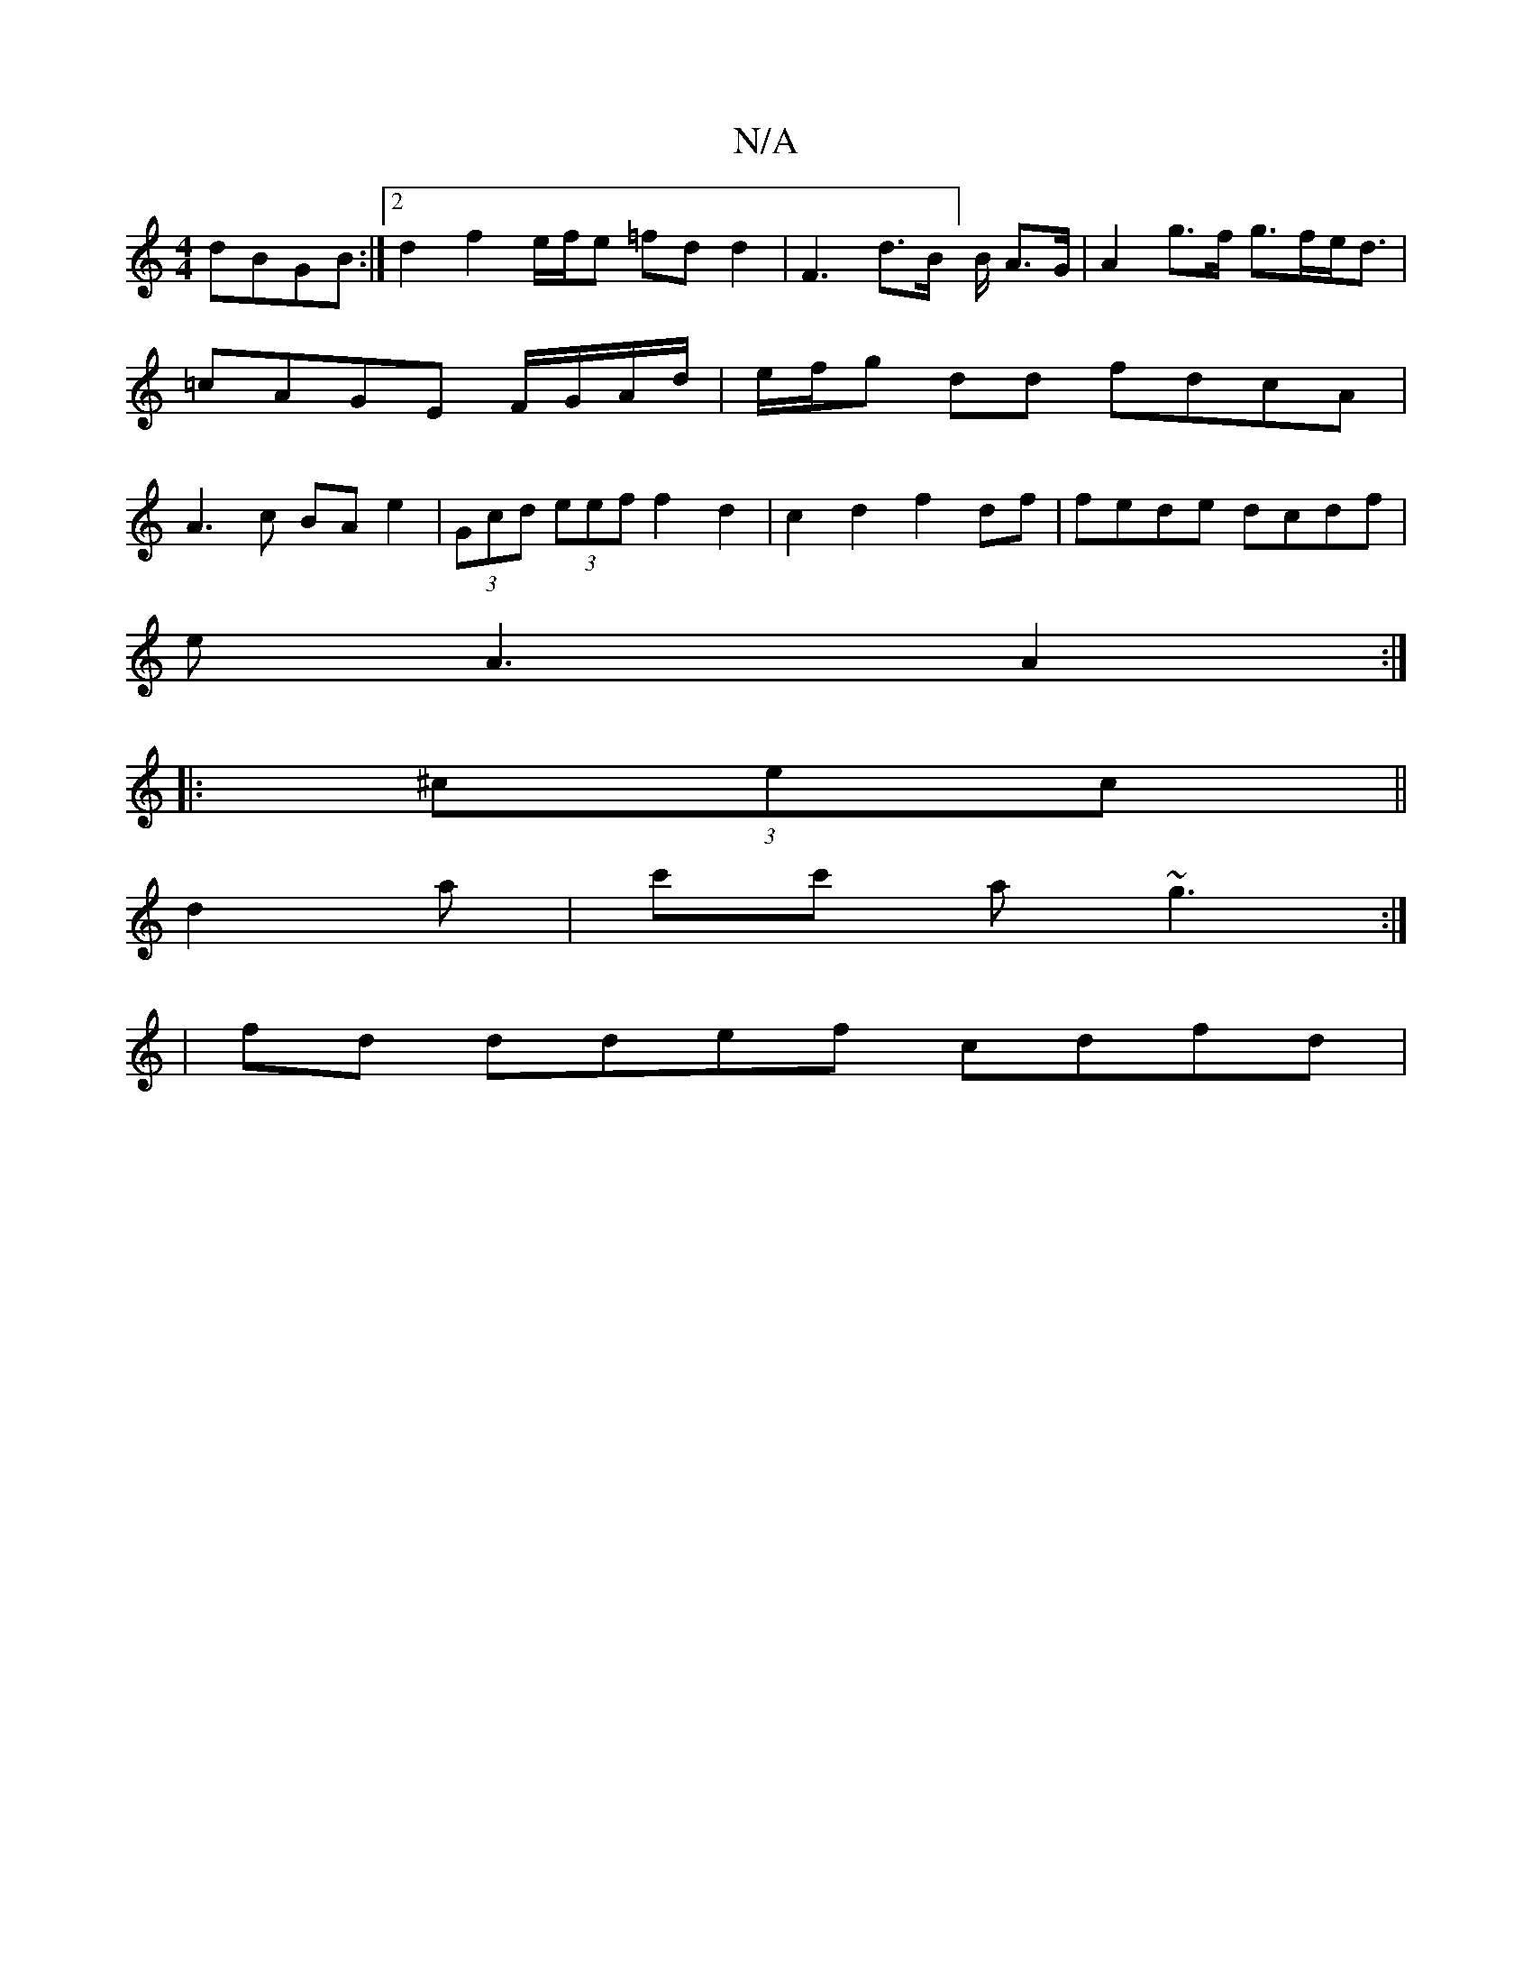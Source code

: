 X:1
T:N/A
M:4/4
R:N/A
K:Cmajor
dBGB:|2 d2 f2 e/f/e =fd d2|F3d3/2B/]B/2 A>G | A2 g>f g>fe<d | =cAGE F/G/A/d/ | e/f/g dd fdcA |A3c BA e2|(3Gcd (3eef f2 d2|c2d2 f2df|fede dcdf|
eA3 A2:|
|:(3^cec||
d2a | c'c' a ~g3 :|
|: |fd ddef cdfd|